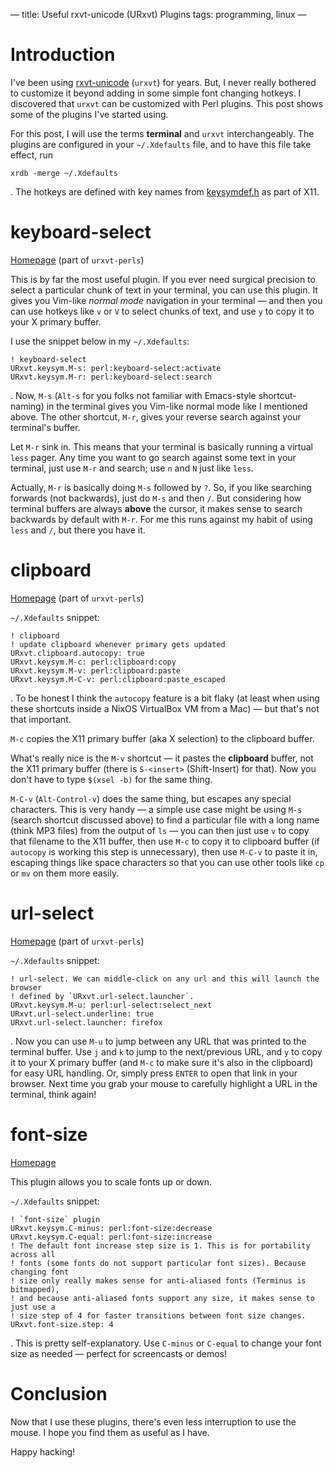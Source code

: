 ---
title: Useful rxvt-unicode (URxvt) Plugins
tags: programming, linux
---

#+STARTUP: indent showall

* Introduction

I've been using [[http://software.schmorp.de/pkg/rxvt-unicode.html][rxvt-unicode]] (=urxvt=) for years.
But, I never really bothered to customize it beyond adding in some simple font changing hotkeys.
I discovered that =urxvt= can be customized with Perl plugins.
This post shows some of the plugins I've started using.

For this post, I will use the terms *terminal* and =urxvt= interchangeably.
The plugins are configured in your =~/.Xdefaults= file, and to have this file take effect, run

#+begin_src
xrdb -merge ~/.Xdefaults
#+end_src

.
The hotkeys are defined with key names from [[http://cgit.freedesktop.org/xorg/proto/x11proto/plain/keysymdef.h][keysymdef.h]] as part of X11.

* keyboard-select

[[https://github.com/muennich/urxvt-perls][Homepage]] (part of =urxvt-perls=)

This is by far the most useful plugin.
If you ever need surgical precision to select a particular chunk of text in your terminal, you can use this plugin.
It gives you Vim-like /normal mode/ navigation in your terminal --- and then you can use hotkeys like =v= or =V= to select chunks of text, and use =y= to copy it to your X primary buffer.

I use the snippet below in my =~/.Xdefaults=:

#+begin_src
! keyboard-select
URxvt.keysym.M-s: perl:keyboard-select:activate
URxvt.keysym.M-r: perl:keyboard-select:search
#+end_src

.
Now, =M-s= (=Alt-s= for you folks not familiar with Emacs-style shortcut-naming) in the terminal gives you Vim-like normal mode like I mentioned above.
The other shortcut, =M-r=, gives your reverse search against your terminal's buffer.

Let =M-r= sink in.
This means that your terminal is basically running a virtual =less= pager.
Any time you want to go search against some text in your terminal, just use =M-r= and search; use =n= and =N= just like =less=.

Actually, =M-r= is basically doing =M-s= followed by =?=.
So, if you like searching forwards (not backwards), just do =M-s= and then =/=.
But considering how terminal buffers are always *above* the cursor, it makes sense to search backwards by default with =M-r=.
For me this runs against my habit of using =less= and =/=, but there you have it.

* clipboard

[[https://github.com/muennich/urxvt-perls][Homepage]] (part of =urxvt-perls=)

=~/.Xdefaults= snippet:

#+begin_src
! clipboard
! update clipboard whenever primary gets updated
URxvt.clipboard.autocopy: true
URxvt.keysym.M-c: perl:clipboard:copy
URxvt.keysym.M-v: perl:clipboard:paste
URxvt.keysym.M-C-v: perl:clipboard:paste_escaped
#+end_src

.
To be honest I think the =autocopy= feature is a bit flaky (at least when using these shortcuts inside a NixOS VirtualBox VM from a Mac) --- but that's not that important.

=M-c= copies the X11 primary buffer (aka X selection) to the clipboard buffer.

What's really nice is the =M-v= shortcut --- it pastes the *clipboard* buffer, not the X11 primary buffer (there is =S-<insert>= (Shift-Insert) for that).
Now you don't have to type =$(xsel -b)= for the same thing.

=M-C-v= (=Alt-Control-v=) does the same thing, but escapes any special characters.
This is very handy --- a simple use case might be using =M-s= (search shortcut discussed above) to find a particular file with a long name (think MP3 files) from the output of =ls= --- you can then just use =v= to copy that filename to the X11 buffer, then use =M-c= to copy it to clipboard buffer (if =autocopy= is working this step is unnecessary), then use =M-C-v= to paste it in, escaping things like space characters so that you can use other tools like =cp= or =mv= on them more easily.

* url-select

[[https://github.com/muennich/urxvt-perls][Homepage]] (part of =urxvt-perls=)

=~/.Xdefaults= snippet:

#+begin_src
! url-select. We can middle-click on any url and this will launch the browser
! defined by `URxvt.url-select.launcher`.
URxvt.keysym.M-u: perl:url-select:select_next
URxvt.url-select.underline: true
URxvt.url-select.launcher: firefox
#+end_src

.
Now you can use =M-u= to jump between any URL that was printed to the terminal buffer.
Use =j= and =k= to jump to the next/previous URL, and =y= to copy it to your X primary buffer (and =M-c= to make sure it's also in the clipboard) for easy URL handling.
Or, simply press =ENTER= to open that link in your browser.
Next time you grab your mouse to carefully highlight a URL in the terminal, think again!

* font-size

[[https://github.com/majutsushi/urxvt-font-size][Homepage]]

This plugin allows you to scale fonts up or down.

=~/.Xdefaults= snippet:

#+begin_src
! `font-size` plugin
URxvt.keysym.C-minus: perl:font-size:decrease
URxvt.keysym.C-equal: perl:font-size:increase
! The default font increase step size is 1. This is for portability across all
! fonts (some fonts do not support particular font sizes). Because changing font
! size only really makes sense for anti-aliased fonts (Terminus is bitmapped),
! and because anti-aliased fonts support any size, it makes sense to just use a
! size step of 4 for faster transitions between font size changes.
URxvt.font-size.step: 4
#+end_src

.
This is pretty self-explanatory.
Use =C-minus= or =C-equal= to change your font size as needed --- perfect for screencasts or demos!

* Conclusion

Now that I use these plugins, there's even less interruption to use the mouse.
I hope you find them as useful as I have.

Happy hacking!
